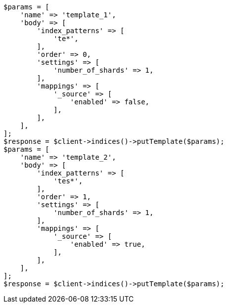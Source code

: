 // indices/templates.asciidoc:180

[source, php]
----
$params = [
    'name' => 'template_1',
    'body' => [
        'index_patterns' => [
            'te*',
        ],
        'order' => 0,
        'settings' => [
            'number_of_shards' => 1,
        ],
        'mappings' => [
            '_source' => [
                'enabled' => false,
            ],
        ],
    ],
];
$response = $client->indices()->putTemplate($params);
$params = [
    'name' => 'template_2',
    'body' => [
        'index_patterns' => [
            'tes*',
        ],
        'order' => 1,
        'settings' => [
            'number_of_shards' => 1,
        ],
        'mappings' => [
            '_source' => [
                'enabled' => true,
            ],
        ],
    ],
];
$response = $client->indices()->putTemplate($params);
----
